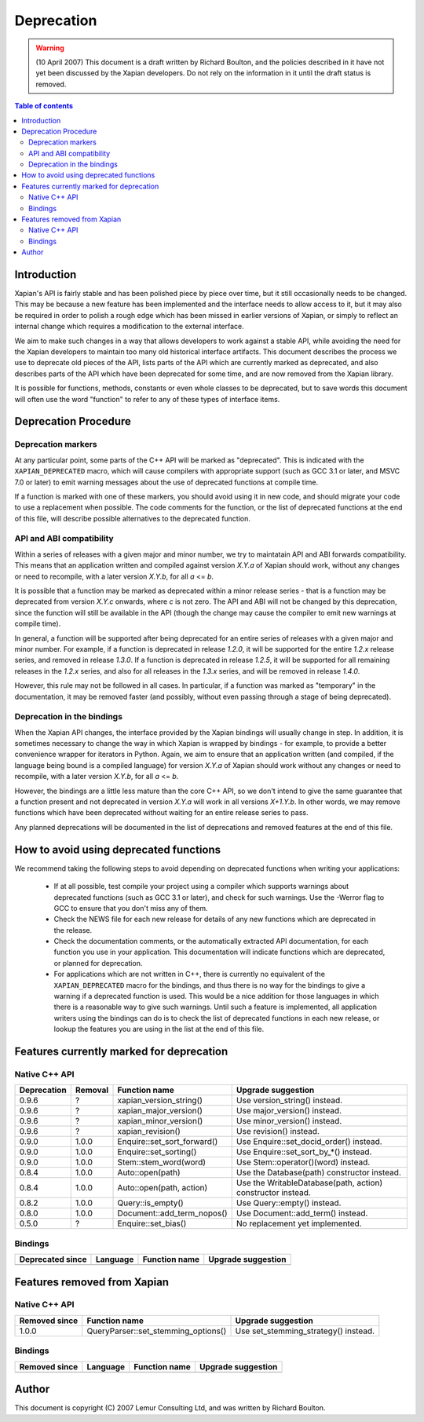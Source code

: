===========
Deprecation
===========

.. warning:: (10 April 2007) This document is a draft written by Richard Boulton, and the policies described in it have not yet been discussed by the Xapian developers.  Do not rely on the information in it until the draft status is removed.

.. contents:: Table of contents

Introduction
============

Xapian's API is fairly stable and has been polished piece by piece over time,
but it still occasionally needs to be changed.  This may be because a new
feature has been implemented and the interface needs to allow access to it, but
it may also be required in order to polish a rough edge which has been missed
in earlier versions of Xapian, or simply to reflect an internal change which
requires a modification to the external interface.

We aim to make such changes in a way that allows developers to work against a
stable API, while avoiding the need for the Xapian developers to maintain too
many old historical interface artifacts.  This document describes the process
we use to deprecate old pieces of the API, lists parts of the API which are
currently marked as deprecated, and also describes parts of the API which have
been deprecated for some time, and are now removed from the Xapian library.

It is possible for functions, methods, constants or even whole classes to be
deprecated, but to save words this document will often use the word "function"
to refer to any of these types of interface items.


Deprecation Procedure
=====================

Deprecation markers
-------------------

At any particular point, some parts of the C++ API will be marked as
"deprecated".  This is indicated with the ``XAPIAN_DEPRECATED`` macro, which
will cause compilers with appropriate support (such as GCC 3.1 or later, and
MSVC 7.0 or later) to emit warning messages about the use of deprecated
functions at compile time.

If a function is marked with one of these markers, you should avoid using it in
new code, and should migrate your code to use a replacement when possible.  The
code comments for the function, or the list of deprecated functions at the end
of this file, will describe possible alternatives to the deprecated function.

API and ABI compatibility
-------------------------

Within a series of releases with a given major and minor number, we try to
maintatain API and ABI forwards compatibility.   This means that an application
written and compiled against version `X.Y.a` of Xapian should work, without any
changes or need to recompile, with a later version `X.Y.b`, for all `a` <= `b`.

It is possible that a function may be marked as deprecated within a minor
release series - that is a function may be deprecated from version `X.Y.c`
onwards, where `c` is not zero.  The API and ABI will not be changed by this
deprecation, since the function will still be available in the API (though the
change may cause the compiler to emit new warnings at compile time).

In general, a function will be supported after being deprecated for an entire
series of releases with a given major and minor number.  For example, if a
function is deprecated in release `1.2.0`, it will be supported for the entire
`1.2.x` release series, and removed in release `1.3.0`.  If a function is
deprecated in release `1.2.5`, it will be supported for all remaining releases
in the `1.2.x` series, and also for all releases in the `1.3.x` series, and
will be removed in release `1.4.0`.

However, this rule may not be followed in all cases.  In particular, if a
function was marked as "temporary" in the documentation, it may be removed
faster (and possibly, without even passing through a stage of being
deprecated).

Deprecation in the bindings
---------------------------

When the Xapian API changes, the interface provided by the Xapian bindings will
usually change in step.  In addition, it is sometimes necessary to change the
way in which Xapian is wrapped by bindings - for example, to provide a better
convenience wrapper for iterators in Python.  Again, we aim to ensure that an
application written (and compiled, if the language being bound is a compiled
language) for version `X.Y.a` of Xapian should work without any changes or need
to recompile, with a later version `X.Y.b`, for all `a` <= `b`.

However, the bindings are a little less mature than the core C++ API, so we
don't intend to give the same guarantee that a function present and not
deprecated in version `X.Y.a` will work in all versions `X+1.Y.b`.  In other
words, we may remove functions which have been deprecated without waiting for
an entire release series to pass.

Any planned deprecations will be documented in the list of deprecations and
removed features at the end of this file.


How to avoid using deprecated functions
=======================================

We recommend taking the following steps to avoid depending on deprecated
functions when writing your applications:

 - If at all possible, test compile your project using a compiler which
   supports warnings about deprecated functions (such as GCC 3.1 or later), and
   check for such warnings.  Use the -Werror flag to GCC to ensure that you
   don't miss any of them.

 - Check the NEWS file for each new release for details of any new functions
   which are deprecated in the release.

 - Check the documentation comments, or the automatically extracted API
   documentation, for each function you use in your application.  This
   documentation will indicate functions which are deprecated, or planned for
   deprecation.

 - For applications which are not written in C++, there is currently no
   equivalent of the ``XAPIAN_DEPRECATED`` macro for the bindings, and thus
   there is no way for the bindings to give a warning if a deprecated function
   is used.  This would be a nice addition for those languages in which there
   is a reasonable way to give such warnings.  Until such a feature is
   implemented, all application writers using the bindings can do is to check
   the list of deprecated functions in each new release, or lookup the features
   you are using in the list at the end of this file.


Features currently marked for deprecation
=========================================

Native C++ API
--------------

=========== ========== ============================= =======================================
Deprecation Removal    Function name                 Upgrade suggestion
=========== ========== ============================= =======================================
0.9.6       ?          xapian_version_string()       Use version_string() instead.
0.9.6       ?          xapian_major_version()        Use major_version() instead.
0.9.6       ?          xapian_minor_version()        Use minor_version() instead.
0.9.6       ?          xapian_revision()             Use revision() instead.
0.9.0       1.0.0      Enquire::set_sort_forward()   Use Enquire::set_docid_order() instead.
0.9.0       1.0.0      Enquire::set_sorting()        Use Enquire::set_sort_by_*() instead.
0.9.0       1.0.0      Stem::stem_word(word)         Use Stem::operator()(word) instead.
0.8.4       1.0.0      Auto::open(path)              Use the Database(path) constructor instead.
0.8.4       1.0.0      Auto::open(path, action)      Use the WritableDatabase(path, action) constructor instead.
0.8.2       1.0.0      Query::is_empty()             Use Query::empty() instead.
0.8.0       1.0.0      Document::add_term_nopos()    Use Document::add_term() instead.
0.5.0       ?          Enquire::set_bias()           No replacement yet implemented.
=========== ========== ============================= =======================================


Bindings
--------

================= ========= =================== =======================================
Deprecated since  Language  Function name       Upgrade suggestion
================= ========= =================== =======================================
================= ========= =================== =======================================


Features removed from Xapian
============================

Native C++ API
--------------

================= ==================================== =======================================
Removed since     Function name                        Upgrade suggestion
================= ==================================== =======================================
1.0.0             QueryParser::set_stemming_options()  Use set_stemming_strategy() instead.
================= ==================================== =======================================


Bindings
--------

================= ========= =================== =======================================
Removed since     Language  Function name       Upgrade suggestion
================= ========= =================== =======================================
================= ========= =================== =======================================


Author
======

This document is copyright (C) 2007 Lemur Consulting Ltd, and was written by
Richard Boulton.
